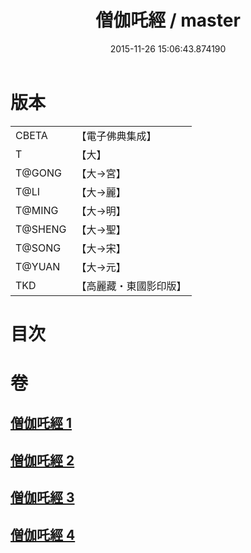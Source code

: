#+TITLE: 僧伽吒經 / master
#+DATE: 2015-11-26 15:06:43.874190
* 版本
 |     CBETA|【電子佛典集成】|
 |         T|【大】     |
 |    T@GONG|【大→宮】   |
 |      T@LI|【大→麗】   |
 |    T@MING|【大→明】   |
 |   T@SHENG|【大→聖】   |
 |    T@SONG|【大→宋】   |
 |    T@YUAN|【大→元】   |
 |       TKD|【高麗藏・東國影印版】|

* 目次
* 卷
** [[file:KR6h0032_001.txt][僧伽吒經 1]]
** [[file:KR6h0032_002.txt][僧伽吒經 2]]
** [[file:KR6h0032_003.txt][僧伽吒經 3]]
** [[file:KR6h0032_004.txt][僧伽吒經 4]]
